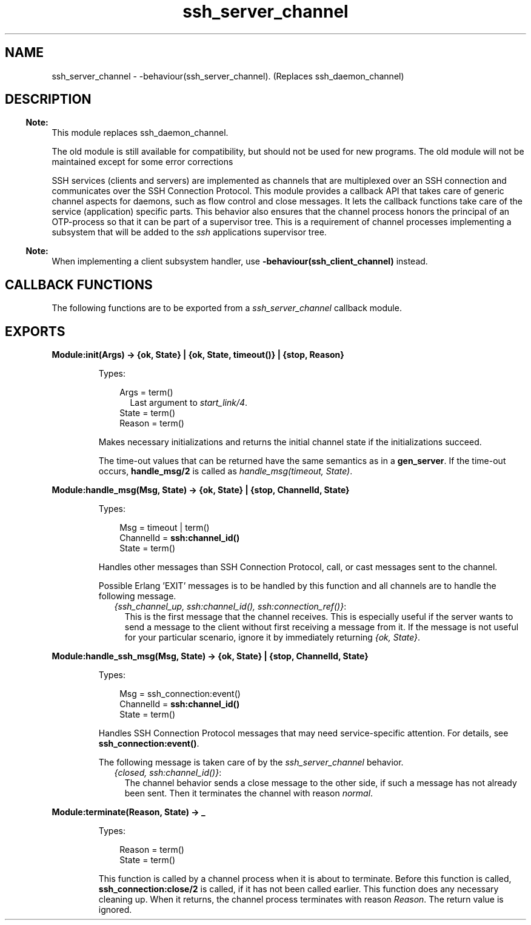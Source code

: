 .TH ssh_server_channel 3 "ssh 4.7.6" "Ericsson AB" "Erlang Module Definition"
.SH NAME
ssh_server_channel \- -behaviour(ssh_server_channel). (Replaces ssh_daemon_channel)
  
.SH DESCRIPTION
.LP

.RS -4
.B
Note:
.RE
This module replaces ssh_daemon_channel\&.
.LP
The old module is still available for compatibility, but should not be used for new programs\&. The old module will not be maintained except for some error corrections

.LP
SSH services (clients and servers) are implemented as channels that are multiplexed over an SSH connection and communicates over the  SSH Connection Protocol\&. This module provides a callback API that takes care of generic channel aspects for daemons, such as flow control and close messages\&. It lets the callback functions take care of the service (application) specific parts\&. This behavior also ensures that the channel process honors the principal of an OTP-process so that it can be part of a supervisor tree\&. This is a requirement of channel processes implementing a subsystem that will be added to the \fIssh\fR\& applications supervisor tree\&.
.LP

.RS -4
.B
Note:
.RE
When implementing a client subsystem handler, use \fB-behaviour(ssh_client_channel)\fR\& instead\&.

.SH "CALLBACK FUNCTIONS"

.LP
The following functions are to be exported from a \fIssh_server_channel\fR\& callback module\&.
.SH EXPORTS
.LP
.B
Module:init(Args) -> {ok, State} | {ok, State, timeout()} | {stop, Reason}
.br
.RS
.LP
Types:

.RS 3
Args = term()
.br
.RS 2
Last argument to \fIstart_link/4\fR\&\&.
.RE
State = term()
.br
Reason = term()
.br
.RE
.RE
.RS
.LP
Makes necessary initializations and returns the initial channel state if the initializations succeed\&.
.LP
The time-out values that can be returned have the same semantics as in a \fBgen_server\fR\&\&. If the time-out occurs, \fBhandle_msg/2\fR\& is called as \fIhandle_msg(timeout, State)\fR\&\&.
.RE
.LP
.B
Module:handle_msg(Msg, State) -> {ok, State} | {stop, ChannelId, State}
.br
.RS
.LP
Types:

.RS 3
Msg = timeout | term()
.br
ChannelId = \fBssh:channel_id()\fR\&
.br
State = term() 
.br
.RE
.RE
.RS
.LP
Handles other messages than SSH Connection Protocol, call, or cast messages sent to the channel\&.
.LP
Possible Erlang \&'EXIT\&' messages is to be handled by this function and all channels are to handle the following message\&.
.RS 2
.TP 2
.B
\fI{ssh_channel_up, ssh:channel_id(), ssh:connection_ref()}\fR\&:
This is the first message that the channel receives\&. This is especially useful if the server wants to send a message to the client without first receiving a message from it\&. If the message is not useful for your particular scenario, ignore it by immediately returning \fI{ok, State}\fR\&\&.
.RE
.RE
.LP
.B
Module:handle_ssh_msg(Msg, State) -> {ok, State} | {stop, ChannelId, State}
.br
.RS
.LP
Types:

.RS 3
Msg = ssh_connection:event()
.br
ChannelId = \fBssh:channel_id()\fR\&
.br
State = term()
.br
.RE
.RE
.RS
.LP
Handles SSH Connection Protocol messages that may need service-specific attention\&. For details, see \fB ssh_connection:event()\fR\&\&.
.LP
The following message is taken care of by the \fIssh_server_channel\fR\& behavior\&.
.RS 2
.TP 2
.B
\fI{closed, ssh:channel_id()}\fR\&:
The channel behavior sends a close message to the other side, if such a message has not already been sent\&. Then it terminates the channel with reason \fInormal\fR\&\&.
.RE
.RE
.LP
.B
Module:terminate(Reason, State) -> _
.br
.RS
.LP
Types:

.RS 3
Reason = term()
.br
State = term()
.br
.RE
.RE
.RS
.LP
This function is called by a channel process when it is about to terminate\&. Before this function is called, \fB ssh_connection:close/2 \fR\& is called, if it has not been called earlier\&. This function does any necessary cleaning up\&. When it returns, the channel process terminates with reason \fIReason\fR\&\&. The return value is ignored\&.
.RE